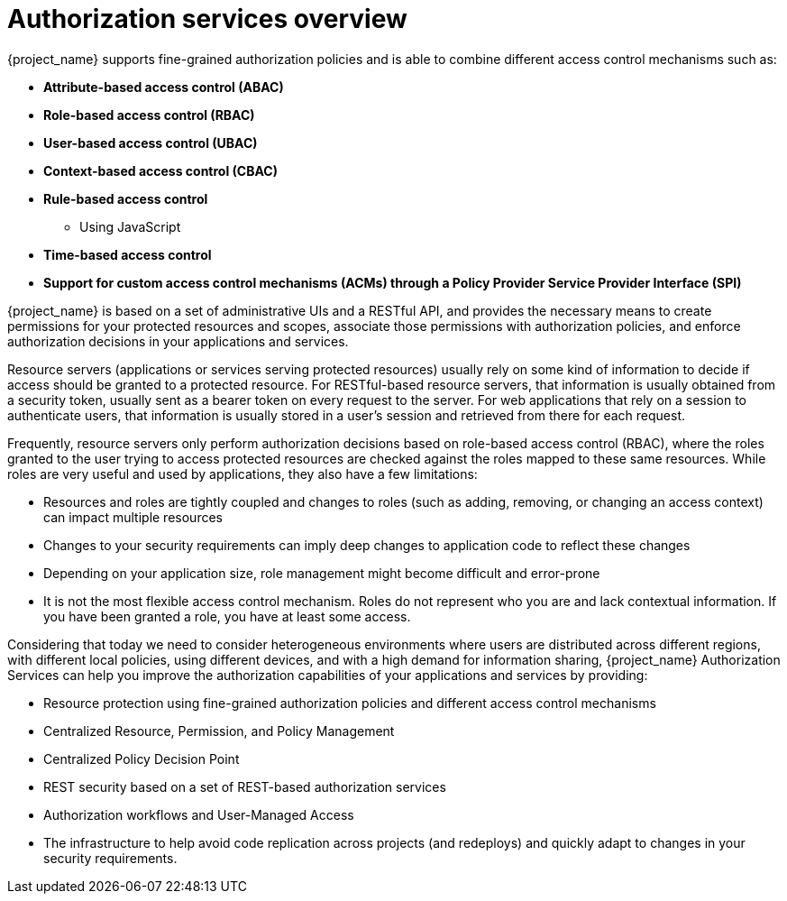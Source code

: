[[_overview]]
= Authorization services overview

:tech_feature_name: Authorization Services

{project_name} supports fine-grained authorization policies and is able to combine different access control
mechanisms such as:

* **Attribute-based access control (ABAC)**
* **Role-based access control (RBAC)**
* **User-based access control (UBAC)**
* **Context-based access control (CBAC)**
* **Rule-based access control**
    ** Using JavaScript
* **Time-based access control**
* **Support for custom access control mechanisms (ACMs) through a Policy Provider Service Provider Interface (SPI)**

{project_name} is based on a set of administrative UIs and a RESTful API, and provides the necessary means to create permissions
for your protected resources and scopes, associate those permissions with authorization policies, and enforce authorization decisions in your applications and services.

Resource servers (applications or services serving protected resources) usually rely on some kind of information to decide if access should be granted to a protected resource. For RESTful-based resource servers, that information is usually obtained from a security token, usually sent as a bearer token on every request to the server. For web applications that rely on a session to authenticate users, that information is usually stored in a user's session and retrieved from there for each request.

Frequently, resource servers only perform authorization decisions based on role-based access control (RBAC), where the roles granted to the user trying to access protected resources are checked against the roles mapped to these same resources. While roles are very useful and used by applications, they also have a few limitations:

* Resources and roles are tightly coupled and changes to roles (such as adding, removing, or changing an access context) can impact multiple resources
* Changes to your security requirements can imply deep changes to application code to reflect these changes
* Depending on your application size, role management might become difficult and error-prone
* It is not the most flexible access control mechanism. Roles do not represent who you are and lack contextual information. If you have been granted a role, you have at least some access.

Considering that today we need to consider heterogeneous environments where users are distributed across different regions, with different local policies,
using different devices, and with a high demand for information sharing, {project_name} Authorization Services can help you improve the authorization capabilities of your applications and services by providing:

* Resource protection using fine-grained authorization policies and different access control mechanisms
* Centralized Resource, Permission, and Policy Management
* Centralized Policy Decision Point
* REST security based on a set of REST-based authorization services
* Authorization workflows and User-Managed Access
* The infrastructure to help avoid code replication across projects (and redeploys) and quickly adapt to changes in your security requirements.
